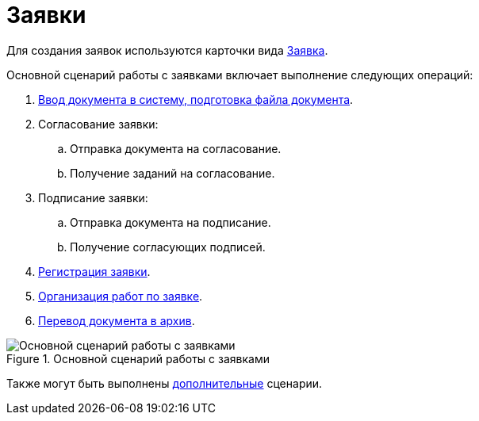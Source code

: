 = Заявки

Для создания заявок используются карточки вида xref:cards/doc/application.adoc[Заявка].

.Основной сценарий работы с заявками включает выполнение следующих операций:
. xref:documents/application/create.adoc[Ввод документа в систему, подготовка файла документа].
. Согласование заявки:
+
.. Отправка документа на согласование.
.. Получение заданий на согласование.
+
. Подписание заявки:
+
.. Отправка документа на подписание.
.. Получение согласующих подписей.
+
. xref:documents/application/register.adoc[Регистрация заявки].
. xref:documents/application/operations.adoc[Организация работ по заявке].
. xref:task_Doc_Archive_General.adoc[Перевод документа в архив].

.Основной сценарий работы с заявками
image::application-algorithm.png[Основной сценарий работы с заявками]

Также могут быть выполнены xref:documents/application/operations.adoc[дополнительные] сценарии.
